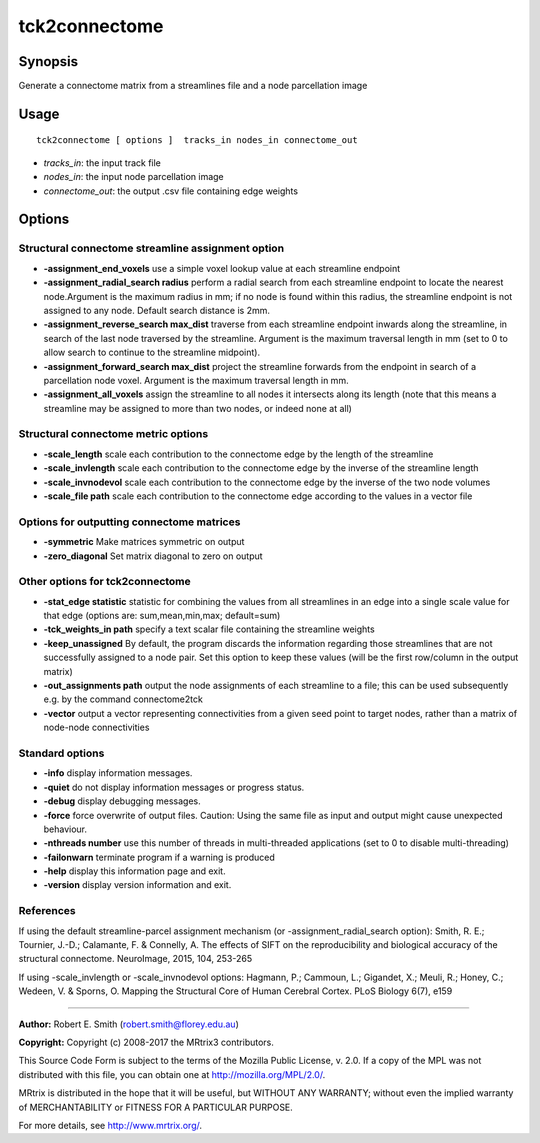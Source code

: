 .. _tck2connectome:

tck2connectome
===================

Synopsis
--------

Generate a connectome matrix from a streamlines file and a node parcellation image

Usage
--------

::

    tck2connectome [ options ]  tracks_in nodes_in connectome_out

-  *tracks_in*: the input track file
-  *nodes_in*: the input node parcellation image
-  *connectome_out*: the output .csv file containing edge weights

Options
-------

Structural connectome streamline assignment option
^^^^^^^^^^^^^^^^^^^^^^^^^^^^^^^^^^^^^^^^^^^^^^^^^^

-  **-assignment_end_voxels** use a simple voxel lookup value at each streamline endpoint

-  **-assignment_radial_search radius** perform a radial search from each streamline endpoint to locate the nearest node.Argument is the maximum radius in mm; if no node is found within this radius, the streamline endpoint is not assigned to any node. Default search distance is 2mm.

-  **-assignment_reverse_search max_dist** traverse from each streamline endpoint inwards along the streamline, in search of the last node traversed by the streamline. Argument is the maximum traversal length in mm (set to 0 to allow search to continue to the streamline midpoint).

-  **-assignment_forward_search max_dist** project the streamline forwards from the endpoint in search of a parcellation node voxel. Argument is the maximum traversal length in mm.

-  **-assignment_all_voxels** assign the streamline to all nodes it intersects along its length (note that this means a streamline may be assigned to more than two nodes, or indeed none at all)

Structural connectome metric options
^^^^^^^^^^^^^^^^^^^^^^^^^^^^^^^^^^^^

-  **-scale_length** scale each contribution to the connectome edge by the length of the streamline

-  **-scale_invlength** scale each contribution to the connectome edge by the inverse of the streamline length

-  **-scale_invnodevol** scale each contribution to the connectome edge by the inverse of the two node volumes

-  **-scale_file path** scale each contribution to the connectome edge according to the values in a vector file

Options for outputting connectome matrices
^^^^^^^^^^^^^^^^^^^^^^^^^^^^^^^^^^^^^^^^^^

-  **-symmetric** Make matrices symmetric on output

-  **-zero_diagonal** Set matrix diagonal to zero on output

Other options for tck2connectome
^^^^^^^^^^^^^^^^^^^^^^^^^^^^^^^^

-  **-stat_edge statistic** statistic for combining the values from all streamlines in an edge into a single scale value for that edge (options are: sum,mean,min,max; default=sum)

-  **-tck_weights_in path** specify a text scalar file containing the streamline weights

-  **-keep_unassigned** By default, the program discards the information regarding those streamlines that are not successfully assigned to a node pair. Set this option to keep these values (will be the first row/column in the output matrix)

-  **-out_assignments path** output the node assignments of each streamline to a file; this can be used subsequently e.g. by the command connectome2tck

-  **-vector** output a vector representing connectivities from a given seed point to target nodes, rather than a matrix of node-node connectivities

Standard options
^^^^^^^^^^^^^^^^

-  **-info** display information messages.

-  **-quiet** do not display information messages or progress status.

-  **-debug** display debugging messages.

-  **-force** force overwrite of output files. Caution: Using the same file as input and output might cause unexpected behaviour.

-  **-nthreads number** use this number of threads in multi-threaded applications (set to 0 to disable multi-threading)

-  **-failonwarn** terminate program if a warning is produced

-  **-help** display this information page and exit.

-  **-version** display version information and exit.

References
^^^^^^^^^^

If using the default streamline-parcel assignment mechanism (or -assignment_radial_search option): Smith, R. E.; Tournier, J.-D.; Calamante, F. & Connelly, A. The effects of SIFT on the reproducibility and biological accuracy of the structural connectome. NeuroImage, 2015, 104, 253-265

If using -scale_invlength or -scale_invnodevol options: Hagmann, P.; Cammoun, L.; Gigandet, X.; Meuli, R.; Honey, C.; Wedeen, V. & Sporns, O. Mapping the Structural Core of Human Cerebral Cortex. PLoS Biology 6(7), e159

--------------



**Author:** Robert E. Smith (robert.smith@florey.edu.au)

**Copyright:** Copyright (c) 2008-2017 the MRtrix3 contributors.

This Source Code Form is subject to the terms of the Mozilla Public
License, v. 2.0. If a copy of the MPL was not distributed with this
file, you can obtain one at http://mozilla.org/MPL/2.0/.

MRtrix is distributed in the hope that it will be useful,
but WITHOUT ANY WARRANTY; without even the implied warranty
of MERCHANTABILITY or FITNESS FOR A PARTICULAR PURPOSE.

For more details, see http://www.mrtrix.org/.


